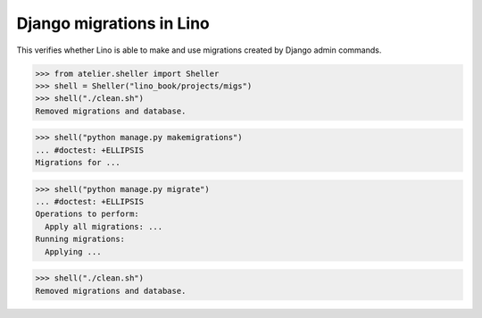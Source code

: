 .. doctest docs/specs/migrate.rst
.. _book.specs.migrate:

=========================
Django migrations in Lino
=========================

This verifies whether Lino is able to make and use migrations created by Django admin commands.

>>> from atelier.sheller import Sheller
>>> shell = Sheller("lino_book/projects/migs")
>>> shell("./clean.sh")
Removed migrations and database.

>>> shell("python manage.py makemigrations")
... #doctest: +ELLIPSIS
Migrations for ...

>>> shell("python manage.py migrate")
... #doctest: +ELLIPSIS
Operations to perform:
  Apply all migrations: ...
Running migrations:
  Applying ...

>>> shell("./clean.sh")
Removed migrations and database.
